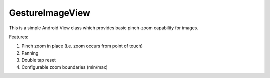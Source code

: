 GestureImageView
================

This is a simple Android View class which provides basic pinch-zoom capability for images.

Features:

1. Pinch zoom in place (i.e. zoom occurs from point of touch)
2. Panning
3. Double tap reset
4. Configurable zoom boundaries (min/max)
